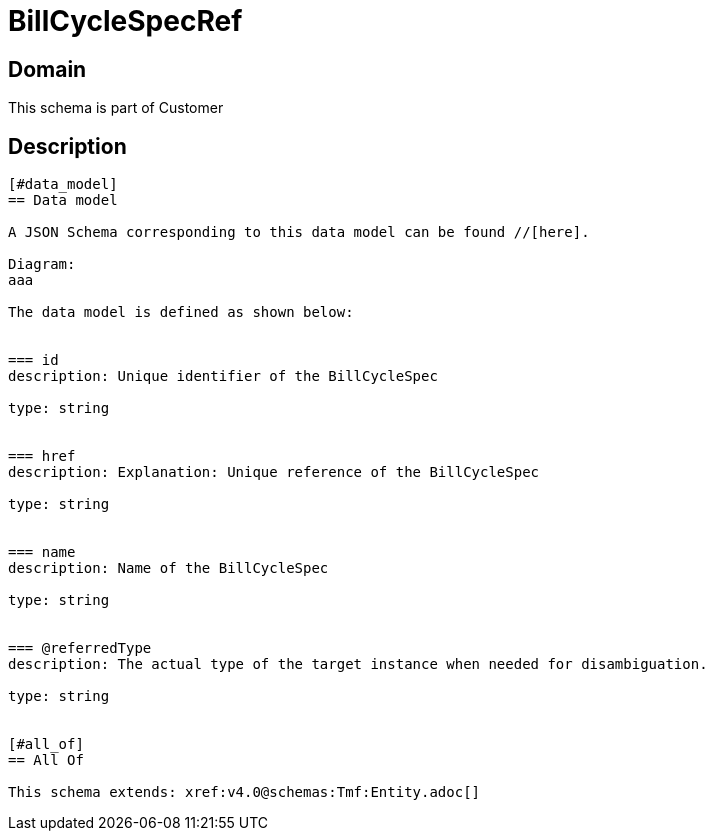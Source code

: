 = BillCycleSpecRef

[#domain]
== Domain

This schema is part of Customer

[#description]
== Description
....


[#data_model]
== Data model

A JSON Schema corresponding to this data model can be found //[here].

Diagram:
aaa

The data model is defined as shown below:


=== id
description: Unique identifier of the BillCycleSpec

type: string


=== href
description: Explanation: Unique reference of the BillCycleSpec

type: string


=== name
description: Name of the BillCycleSpec

type: string


=== @referredType
description: The actual type of the target instance when needed for disambiguation.

type: string


[#all_of]
== All Of

This schema extends: xref:v4.0@schemas:Tmf:Entity.adoc[]
